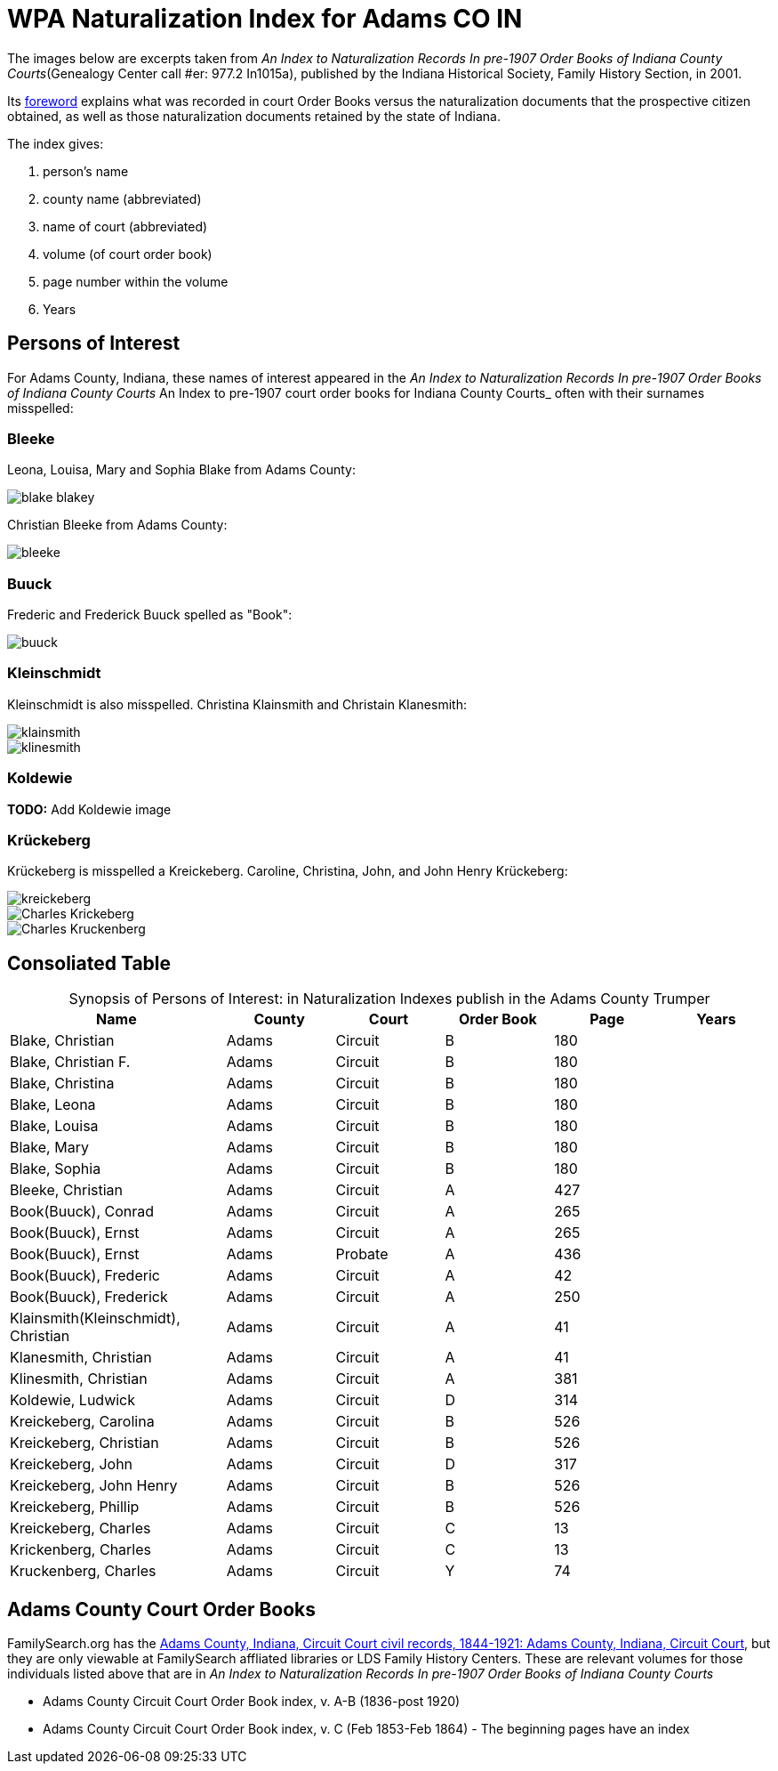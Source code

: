 = WPA Naturalization Index for Adams CO IN

The images below are excerpts taken from _An Index to Naturalization Records In pre-1907 Order Books of Indiana County Courts_(Genealogy
Center call #er: 977.2 In1015a), published by the Indiana Historical Society, Family History Section, in 2001.

Its xref:attachment$Foreword_from_An_Index_to_Naturalzation_Records_in_pre_1907_Order_Books_of_Indiana_County_Courts.pdf[foreword]
explains what was recorded in court Order Books versus the naturalization documents that the prospective citizen obtained, as well as
those naturalization documents retained by the state of Indiana. 

The index gives:

1. person's name
2. county name (abbreviated)
3. name of court (abbreviated)
4. volume (of court order book)
5. page number within the volume
6. Years

== Persons of Interest

For Adams County, Indiana, these names of interest appeared in the _An Index to Naturalization Records In pre-1907 Order Books of Indiana County Courts_ An Index to pre-1907 court order books for Indiana County Courts_
often with their surnames misspelled:

=== Bleeke

Leona, Louisa, Mary and Sophia Blake from Adams County:

image::blake-blakey.jpg[]

Christian Bleeke from Adams County:

image::bleeke.jpg[]

=== Buuck

Frederic and Frederick Buuck spelled as "Book":

image::buuck.jpg[xref=image$buuck.jpg]

=== Kleinschmidt

Kleinschmidt is also misspelled. Christina Klainsmith and Christain Klanesmith:

image::klainsmith.jpg[]

image::klinesmith.jpg[]

=== Koldewie

**TODO:** Add Koldewie image

=== Krückeberg

Krückeberg is misspelled a Kreickeberg. Caroline, Christina, John, and John Henry Krückeberg:

image::kreickeberg.jpg[]

image::Charles_Krickeberg.jpg[]

image::Charles_Kruckenberg.jpg[]

== Consoliated Table

[caption="Synopsis of Persons of Interest: "]
.in Naturalization Indexes publish in the Adams County Trumper
[%header,cols="4,2,2,2,2,2"]
|===
|Name|County|Court|Order Book|Page|Years

|Blake, Christian|Adams|Circuit|B|180|

|Blake, Christian F.|Adams|Circuit|B|180|

|Blake, Christina|Adams|Circuit|B|180|

|Blake, Leona|Adams|Circuit|B|180|

|Blake, Louisa|Adams|Circuit|B|180|

|Blake, Mary|Adams|Circuit|B|180|

|Blake, Sophia|Adams|Circuit|B|180|

|Bleeke, Christian|Adams|Circuit|A|427| 

|Book(Buuck), Conrad|Adams|Circuit|A|265|

|Book(Buuck), Ernst|Adams|Circuit|A|265|

|Book(Buuck), Ernst|Adams|Probate|A|436|

|Book(Buuck), Frederic|Adams|Circuit|A|42|

|Book(Buuck), Frederick|Adams|Circuit|A|250|

|Klainsmith(Kleinschmidt), Christian|Adams|Circuit|A|41|

|Klanesmith, Christian|Adams|Circuit|A|41|

|Klinesmith, Christian|Adams|Circuit|A|381|

|Koldewie, Ludwick|Adams|Circuit|D|314|

|Kreickeberg, Carolina|Adams|Circuit|B|526|

|Kreickeberg, Christian|Adams|Circuit|B|526|

|Kreickeberg, John|Adams|Circuit|D|317|

|Kreickeberg, John Henry|Adams|Circuit|B|526|

|Kreickeberg, Phillip|Adams|Circuit|B|526|

|Kreickeberg, Charles|Adams|Circuit|C|13|

|Krickenberg, Charles|Adams|Circuit|C|13|

|Kruckenberg, Charles|Adams|Circuit|Y|74|
|===

== Adams County Court Order Books

FamilySearch.org has the link:https://www.familysearch.org/en/search/catalog/1150012[Adams County, Indiana, Circuit Court civil records, 1844-1921: Adams County, Indiana, Circuit Court], but they are only viewable at FamilySearch affliated libraries or LDS Family History Centers. These are relevant volumes
 for 
those individuals listed above that are in _An Index to Naturalization Records In pre-1907 Order Books of Indiana County Courts_

* Adams County Circuit Court Order Book index, v. A-B (1836-post 1920)
* Adams County Circuit Court Order Book index, v. C (Feb 1853-Feb 1864) - The beginning pages have an index